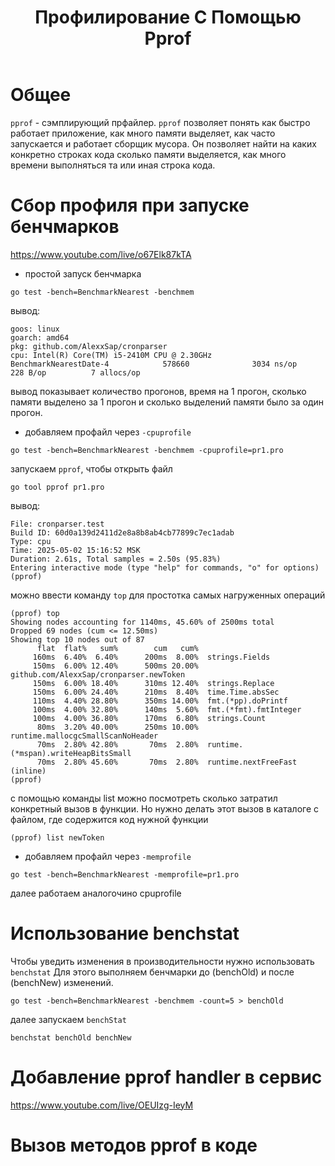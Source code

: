 #+title: Профилирование С Помощью Pprof

* Общее
=pprof= - сэмплирующий прфайлер.
=pprof= позволяет понять как быстро работает приложение, как много памяти выделяет, как часто запускается и работает сборщик мусора. Он позволяет найти на каких конкретно строках кода сколько памяти выделяется, как много времени выполняться та или иная строка кода.

* Сбор профиля при запуске бенчмарков
https://www.youtube.com/live/o67Elk87kTA

- простой запуск бенчмарка
#+begin_src
go test -bench=BenchmarkNearest -benchmem
#+end_src
вывод:
#+begin_src
goos: linux
goarch: amd64
pkg: github.com/AlexxSap/cronparser
cpu: Intel(R) Core(TM) i5-2410M CPU @ 2.30GHz
BenchmarkNearestDate-4            578660              3034 ns/op             228 B/op          7 allocs/op
#+end_src
вывод показывает количество прогонов, время на 1 прогон, сколько памяти выделено за 1 прогон и сколько выделений памяти было за один прогон.

- добавляем профайл через =-cpuprofile=
#+begin_src
go test -bench=BenchmarkNearest -benchmem -cpuprofile=pr1.pro
#+end_src
запускаем =pprof=, чтобы открыть файл
#+begin_src
go tool pprof pr1.pro
#+end_src
вывод:
#+begin_src
File: cronparser.test
Build ID: 60d0a139d2411d2e8a8b8ab4cb77899c7ec1adab
Type: cpu
Time: 2025-05-02 15:16:52 MSK
Duration: 2.61s, Total samples = 2.50s (95.83%)
Entering interactive mode (type "help" for commands, "o" for options)
(pprof)
#+end_src
можно ввести команду =top= для простотка самых нагруженных операций
#+begin_src
(pprof) top
Showing nodes accounting for 1140ms, 45.60% of 2500ms total
Dropped 69 nodes (cum <= 12.50ms)
Showing top 10 nodes out of 87
      flat  flat%   sum%        cum   cum%
     160ms  6.40%  6.40%      200ms  8.00%  strings.Fields
     150ms  6.00% 12.40%      500ms 20.00%  github.com/AlexxSap/cronparser.newToken
     150ms  6.00% 18.40%      310ms 12.40%  strings.Replace
     150ms  6.00% 24.40%      210ms  8.40%  time.Time.absSec
     110ms  4.40% 28.80%      350ms 14.00%  fmt.(*pp).doPrintf
     100ms  4.00% 32.80%      140ms  5.60%  fmt.(*fmt).fmtInteger
     100ms  4.00% 36.80%      170ms  6.80%  strings.Count
      80ms  3.20% 40.00%      250ms 10.00%  runtime.mallocgcSmallScanNoHeader
      70ms  2.80% 42.80%       70ms  2.80%  runtime.(*mspan).writeHeapBitsSmall
      70ms  2.80% 45.60%       70ms  2.80%  runtime.nextFreeFast (inline)
(pprof)
#+end_src

с помощью команды list можно посмотреть сколько затратил конкретный вызов в функции. Но нужно делать этот вызов в каталоге с файлом, где содержится код нужной функции
#+begin_src
(pprof) list newToken
#+end_src

- добавляем профайл через =-memprofile=
#+begin_src
go test -bench=BenchmarkNearest -memprofile=pr1.pro
#+end_src

далее работаем аналогочино cpuprofile

* Использование benchstat
Чтобы уведить изменения в производительности нужно использовать =benchstat=
Для этого выполняем бенчмарки до (benchOld) и после (benchNew) изменений.
#+begin_src
go test -bench=BenchmarkNearest -benchmem -count=5 > benchOld
#+end_src
далее запускаем =benchStat=
#+begin_src
benchstat benchOld benchNew
#+end_src

* Добавление pprof handler в сервис
https://www.youtube.com/live/OEUIzg-IeyM

* Вызов методов pprof в коде
